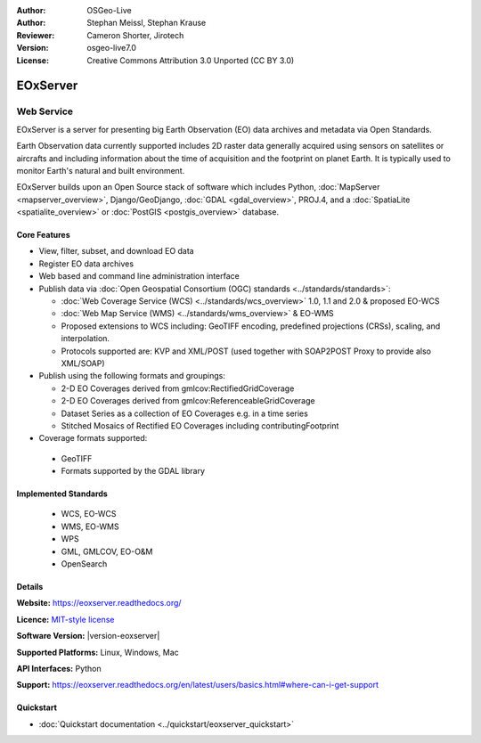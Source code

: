 :Author: OSGeo-Live
:Author: Stephan Meissl, Stephan Krause
:Reviewer: Cameron Shorter, Jirotech
:Version: osgeo-live7.0
:License: Creative Commons Attribution 3.0 Unported (CC BY 3.0)

.. image:: /images/project_logos/logo-eoxserver.png
  :alt: project logo
  :align: right
  :target: https://eoxserver.readthedocs.org/

EOxServer
================================================================================

Web Service
~~~~~~~~~~~~~~~~~~~~~~~~~~~~~~~~~~~~~~~~~~~~~~~~~~~~~~~~~~~~~~~~~~~~~~~~~~~~~~~~

EOxServer is a server for presenting big Earth Observation (EO) data
archives and metadata via Open Standards.

Earth Observation data currently supported includes 2D raster data generally
acquired using sensors on satellites or aircrafts and including information
about the time of acquisition and the footprint on planet Earth. It is
typically used to monitor Earth's natural and built environment.

EOxServer builds upon an Open Source stack of software which includes
Python, :doc:`MapServer <mapserver_overview>`, Django/GeoDjango, :doc:`GDAL
<gdal_overview>`, PROJ.4, and a :doc:`SpatiaLite <spatialite_overview>` or
:doc:`PostGIS <postgis_overview>` database.

.. image:: /images/screenshots/1024x768/eoxserver_screenshot.png
  :scale: 50 %
  :alt: EOxServer embedded client
  :align: right

Core Features
--------------------------------------------------------------------------------

* View, filter, subset, and download EO data
* Register EO data archives
* Web based and command line administration interface
* Publish data via :doc:`Open Geospatial Consortium (OGC) standards
  <../standards/standards>`:

  * :doc:`Web Coverage Service (WCS) <../standards/wcs_overview>` 1.0, 1.1 and
    2.0 & proposed EO-WCS
  * :doc:`Web Map Service (WMS) <../standards/wms_overview>` & EO-WMS
  * Proposed extensions to WCS including: GeoTIFF encoding, predefined
    projections (CRSs), scaling, and interpolation.
  * Protocols supported are: KVP and XML/POST (used together with SOAP2POST
    Proxy to provide also XML/SOAP)

* Publish using the following formats and groupings:

  * 2-D EO Coverages derived from gmlcov:RectifiedGridCoverage
  * 2-D EO Coverages derived from gmlcov:ReferenceableGridCoverage
  * Dataset Series as a collection of EO Coverages e.g. in a time series
  * Stitched Mosaics of Rectified EO Coverages including contributingFootprint

* Coverage formats supported:

 * GeoTIFF
 * Formats supported by the GDAL library

Implemented Standards
--------------------------------------------------------------------------------

  * WCS, EO-WCS
  * WMS, EO-WMS
  * WPS
  * GML, GMLCOV, EO-O&M
  * OpenSearch

Details
--------------------------------------------------------------------------------

**Website:** https://eoxserver.readthedocs.org/

**Licence:** `MIT-style license <https://eoxserver.readthedocs.org/en/latest/copyright.html#license>`_

**Software Version:** |version-eoxserver|

**Supported Platforms:** Linux, Windows, Mac

**API Interfaces:** Python

**Support:** https://eoxserver.readthedocs.org/en/latest/users/basics.html#where-can-i-get-support

Quickstart
--------------------------------------------------------------------------------

* :doc:`Quickstart documentation <../quickstart/eoxserver_quickstart>`

